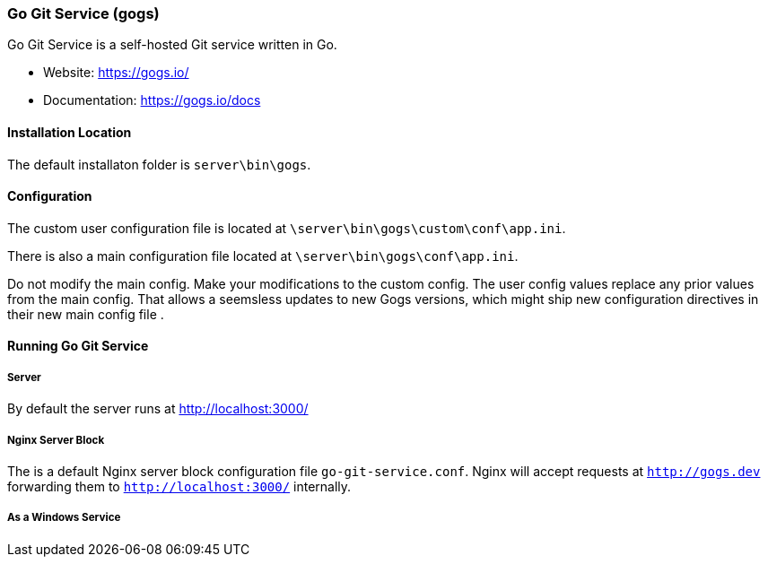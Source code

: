 === Go Git Service (gogs)

Go Git Service is a self-hosted Git service written in Go.

* Website: https://gogs.io/
* Documentation: https://gogs.io/docs

==== Installation Location

The default installaton folder is `server\bin\gogs`.

==== Configuration

The custom user configuration file is located at `\server\bin\gogs\custom\conf\app.ini`.

There is also a main configuration file located at `\server\bin\gogs\conf\app.ini`.

Do not modify the main config. Make your modifications to the custom config.
The user config values replace any prior values from the main config.
That allows a seemsless updates to new Gogs versions, 
which might ship new configuration directives in their new main config file .

==== Running Go Git Service

===== Server

By default the server runs at http://localhost:3000/

===== Nginx Server Block

The is a default Nginx server block configuration file `go-git-service.conf`.
Nginx will accept requests at `http://gogs.dev` forwarding them to `http://localhost:3000/` internally.

===== As a Windows Service

